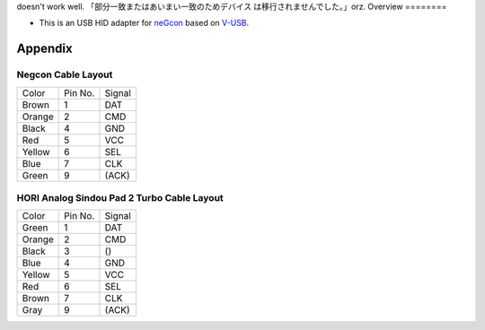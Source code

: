 doesn't work well. 「部分一致またはあいまい一致のためデバイス は移行されませんでした。」orz.
Overview
========

* This is an USB HID adapter for `neGcon`_ based on `V-USB`_.

.. _neGcon: http://en.wikipedia.org/wiki/NeGcon
.. _V-USB: http://www.obdev.at/products/vusb/index.html


Appendix
========

Negcon Cable Layout
-------------------

====== ======= ======
Color  Pin No. Signal
------ ------- ------
Brown  1       DAT
Orange 2       CMD
Black  4       GND
Red    5       VCC
Yellow 6       SEL
Blue   7       CLK
Green  9       (ACK)
====== ======= ======

HORI Analog Sindou Pad 2 Turbo Cable Layout
-------------------------------------------

====== ======= ======
Color  Pin No. Signal
------ ------- ------
Green  1       DAT
Orange 2       CMD
Black  3       ()
Blue   4       GND
Yellow 5       VCC
Red    6       SEL
Brown  7       CLK
Gray   9       (ACK)
====== ======= ======
